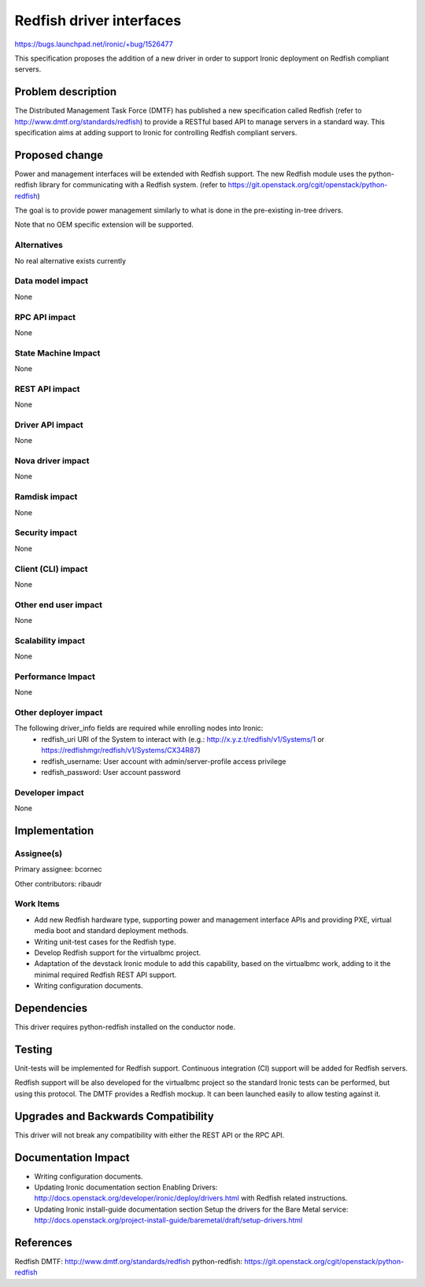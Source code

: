 ..
 This work is licensed under a Creative Commons Attribution 3.0 Unported
 License.

 http://creativecommons.org/licenses/by/3.0/legalcode

=========================
Redfish driver interfaces
=========================

https://bugs.launchpad.net/ironic/+bug/1526477

This specification proposes the addition of a new driver in order to support
Ironic deployment on Redfish compliant servers.

Problem description
===================

The Distributed Management Task Force (DMTF) has published a new specification
called Redfish (refer to http://www.dmtf.org/standards/redfish) to provide a
RESTful based API to manage servers in a standard way. This specification aims
at adding support to Ironic for controlling Redfish compliant servers.

Proposed change
===============

Power and management interfaces will be extended with Redfish support.
The new Redfish module uses the python-redfish library for communicating with
a Redfish system.
(refer to https://git.openstack.org/cgit/openstack/python-redfish)

The goal is to provide power management similarly to what is done
in the pre-existing in-tree drivers.

Note that no OEM specific extension will be supported.

Alternatives
------------
No real alternative exists currently

Data model impact
-----------------
None

RPC API impact
--------------
None

State Machine Impact
--------------------
None

REST API impact
---------------
None

Driver API impact
-----------------
None

Nova driver impact
------------------
None

Ramdisk impact
--------------
None

Security impact
---------------
None

Client (CLI) impact
-------------------
None

Other end user impact
---------------------
None

Scalability impact
------------------
None

Performance Impact
------------------
None

Other deployer impact
---------------------
The following driver_info fields are required while enrolling nodes into Ironic:
    * redfish_uri URI of the System to interact with
      (e.g.: http://x.y.z.t/redfish/v1/Systems/1 or
      https://redfishmgr/redfish/v1/Systems/CX34R87)
    * redfish_username: User account with admin/server-profile access privilege
    * redfish_password: User account password

Developer impact
----------------
None

Implementation
==============

Assignee(s)
-----------

Primary assignee:
bcornec

Other contributors:
ribaudr

Work Items
----------

* Add new Redfish hardware type, supporting power and management interface
  APIs and providing PXE, virtual media boot and standard deployment
  methods.
* Writing unit-test cases for the Redfish type.
* Develop Redfish support for the virtualbmc project.
* Adaptation of the devstack Ironic module to add this capability, based
  on the virtualbmc work, adding to it the minimal required Redfish REST
  API support.
* Writing configuration documents.

Dependencies
============
This driver requires python-redfish installed on the conductor node.

Testing
=======
Unit-tests will be implemented for Redfish support.
Continuous integration (CI) support will be added for Redfish servers.

Redfish support will be also developed for the virtualbmc project so the
standard Ironic tests can be performed, but using this protocol.
The DMTF provides a Redfish mockup. It can been launched easily to allow
testing against it.

Upgrades and Backwards Compatibility
====================================
This driver will not break any compatibility with either the REST API or
the RPC API.

Documentation Impact
====================
* Writing configuration documents.
* Updating Ironic documentation section _`Enabling Drivers`:
  http://docs.openstack.org/developer/ironic/deploy/drivers.html with Redfish
  related instructions.
* Updating Ironic install-guide documentation section
  _`Setup the drivers for the Bare Metal service`:
  http://docs.openstack.org/project-install-guide/baremetal/draft/setup-drivers.html

References
==========

_`Redfish DMTF`: http://www.dmtf.org/standards/redfish
_`python-redfish`: https://git.openstack.org/cgit/openstack/python-redfish
